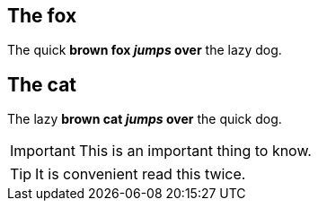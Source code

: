 
== The fox

The quick *brown fox _jumps_ over* the lazy dog.

== The cat

The lazy *brown cat _jumps_ over* the quick dog.

IMPORTANT: This is an important thing to know.

TIP: It is convenient read this twice.